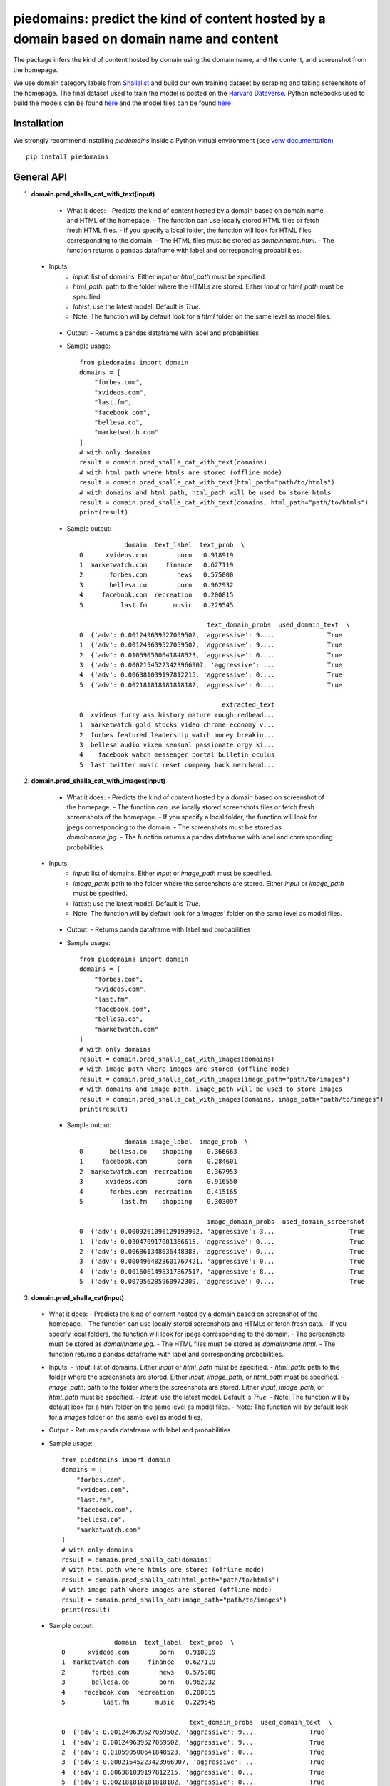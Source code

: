 ===========================================================================================
piedomains: predict the kind of content hosted by a domain based on domain name and content
===========================================================================================

.. image:: https://ci.appveyor.com/api/projects/status/k0b72xay9i4ufxff?svg=true
    :target: https://ci.appveyor.com/project/soodoku/piedomains
.. image:: https://img.shields.io/pypi/v/piedomains.svg
    :target: https://pypi.python.org/pypi/piedomains
.. image:: https://readthedocs.org/projects/piedomains/badge/?version=latest
    :target: http://piedomains.readthedocs.io/en/latest/?badge=latest
    :alt: Documentation Status
.. image:: https://pepy.tech/badge/piedomains
    :target: https://pepy.tech/project/piedomains


The package infers the kind of content hosted by domain using the domain name, and the content, and screenshot from the homepage. 

We use domain category labels from `Shallalist  <https://dataverse.harvard.edu/dataset.xhtml?persistentId=doi:10.7910/DVN/ZXTQ7V>`__ and build our own training dataset by scraping and taking screenshots of the homepage. The final dataset used to train the model is posted on the `Harvard Dataverse <https://dataverse.harvard.edu/dataset.xhtml?persistentId=doi:10.7910/DVN/ZXTQ7V>`__.  Python notebooks used to build the models can be found `here <https://github.com/themains/piedomains/tree/55cd5ea68ccec58ab2152c5f1d6fb9e6cf5df363/piedomains/notebooks>`__ and the model files can be found `here <https://dataverse.harvard.edu/dataset.xhtml?persistentId=doi:10.7910/DVN/YHWCDC>`__

Installation
--------------
We strongly recommend installing `piedomains` inside a Python virtual environment
(see `venv documentation <https://docs.python.org/3/library/venv.html#creating-virtual-environments>`__)

::

    pip install piedomains

General API
-----------
1. **domain.pred_shalla_cat_with_text(input)**

  - What it does:
    - Predicts the kind of content hosted by a domain based on domain name and HTML of the homepage. 
    - The function can use locally stored HTML files or fetch fresh HTML files. 
    - If you specify a local folder, the function will look for HTML files corresponding to the domain. 
    - The HTML files must be stored as `domainname.html`. 
    - The function returns a pandas dataframe with label and corresponding probabilities.

 - Inputs:
    - `input`: list of domains. Either `input` or `html_path` must be specified.
    - `html_path`: path to the folder where the HTMLs are stored.  Either `input` or `html_path` must be specified. 
    - `latest`: use the latest model. Default is `True.`
    - Note: The function will by default look for a `html` folder on the same level as model files.

  - Output:
    - Returns a pandas dataframe with label and probabilities
  - Sample usage:
    ::
      
      from piedomains import domain
      domains = [
          "forbes.com",
          "xvideos.com",
          "last.fm",
          "facebook.com",
          "bellesa.co",
          "marketwatch.com"
      ]
      # with only domains
      result = domain.pred_shalla_cat_with_text(domains)
      # with html path where htmls are stored (offline mode)
      result = domain.pred_shalla_cat_with_text(html_path="path/to/htmls")
      # with domains and html path, html_path will be used to store htmls
      result = domain.pred_shalla_cat_with_text(domains, html_path="path/to/htmls")
      print(result)
  - Sample output:
    ::

                  domain  text_label  text_prob  \
      0      xvideos.com        porn   0.918919   
      1  marketwatch.com     finance   0.627119   
      2       forbes.com        news   0.575000   
      3       bellesa.co        porn   0.962932   
      4     facebook.com  recreation   0.200815   
      5          last.fm       music   0.229545   

                                        text_domain_probs  used_domain_text  \
      0  {'adv': 0.001249639527059502, 'aggressive': 9....              True   
      1  {'adv': 0.001249639527059502, 'aggressive': 9....              True   
      2  {'adv': 0.010590500641848523, 'aggressive': 0....              True   
      3  {'adv': 0.00021545223423966907, 'aggressive': ...              True   
      4  {'adv': 0.006381039197812215, 'aggressive': 0....              True   
      5  {'adv': 0.002181818181818182, 'aggressive': 0....              True   

                                            extracted_text  
      0  xvideos furry ass history mature rough redhead...  
      1  marketwatch gold stocks video chrome economy v...  
      2  forbes featured leadership watch money breakin...  
      3  bellesa audio vixen sensual passionate orgy ki...  
      4    facebook watch messenger portal bulletin oculus  
      5  last twitter music reset company back merchand...  

2. **domain.pred_shalla_cat_with_images(input)**

  - What it does:
    - Predicts the kind of content hosted by a domain based on screenshot of the homepage.  
    - The function can use locally stored screenshots files or fetch fresh screenshots of the homepage.  
    - If you specify a local folder, the function will look for jpegs corresponding to the domain. 
    - The screenshots must be stored as `domainname.jpg`. 
    - The function returns a pandas dataframe with label and corresponding probabilities.

 - Inputs:
    - `input`: list of domains. Either `input` or `image_path` must be specified.
    - `image_path`: path to the folder where the screenshots are stored.  Either `input` or `image_path` must be specified. 
    - `latest`: use the latest model. Default is `True.`
    - Note: The function will by default look for a `images`` folder on the same level as model files.

  - Output:
    - Returns panda dataframe with label and probabilities
  - Sample usage:
    ::
      
      from piedomains import domain
      domains = [
          "forbes.com",
          "xvideos.com",
          "last.fm",
          "facebook.com",
          "bellesa.co",
          "marketwatch.com"
      ]
      # with only domains
      result = domain.pred_shalla_cat_with_images(domains)
      # with image path where images are stored (offline mode)
      result = domain.pred_shalla_cat_with_images(image_path="path/to/images")
      # with domains and image path, image_path will be used to store images
      result = domain.pred_shalla_cat_with_images(domains, image_path="path/to/images")
      print(result)
  - Sample output:
    ::

                  domain image_label  image_prob  \
      0       bellesa.co    shopping    0.366663   
      1     facebook.com        porn    0.284601   
      2  marketwatch.com  recreation    0.367953   
      3      xvideos.com        porn    0.916550   
      4       forbes.com  recreation    0.415165   
      5          last.fm    shopping    0.303097   

                                        image_domain_probs  used_domain_screenshot  
      0  {'adv': 0.0009261096129193902, 'aggressive': 3...                    True  
      1  {'adv': 0.030470917001366615, 'aggressive': 0....                    True  
      2  {'adv': 0.006861348636448383, 'aggressive': 0....                    True  
      3  {'adv': 0.0004964823601767421, 'aggressive': 0...                    True  
      4  {'adv': 0.0016061498317867517, 'aggressive': 8...                    True  
      5  {'adv': 0.007956285960972309, 'aggressive': 0....                    True  

3. **domain.pred_shalla_cat(input)**

  - What it does:
    - Predicts the kind of content hosted by a domain based on screenshot of the homepage.  
    - The function can use locally stored screenshots and HTMLs or fetch fresh data.  
    - If you specify local folders, the function will look for jpegs corresponding to the domain. 
    - The screenshots must be stored as `domainname.jpg`. 
    - The HTML files must be stored as `domainname.html`. 
    - The function returns a pandas dataframe with label and corresponding probabilities.
  - Inputs:
    - `input`: list of domains. Either `input` or `html_path` must be specified.
    - `html_path`: path to the folder where the screenshots are stored.  Either `input`, `image_path`, or `html_path` must be specified. 
    - `image_path`: path to the folder where the screenshots are stored.  Either `input`, `image_path`, or `html_path` must be specified. 
    - `latest`: use the latest model. Default is `True.`
    - Note: The function will by default look for a `html` folder on the same level as model files.
    - Note: The function will by default look for a `images` folder on the same level as model files.
  - Output
    - Returns panda dataframe with label and probabilities
  - Sample usage:
    ::
      
      from piedomains import domain
      domains = [
          "forbes.com",
          "xvideos.com",
          "last.fm",
          "facebook.com",
          "bellesa.co",
          "marketwatch.com"
      ]
      # with only domains
      result = domain.pred_shalla_cat(domains)
      # with html path where htmls are stored (offline mode)
      result = domain.pred_shalla_cat(html_path="path/to/htmls")
      # with image path where images are stored (offline mode)
      result = domain.pred_shalla_cat(image_path="path/to/images")
      print(result)

  - Sample output:
    ::

                    domain  text_label  text_prob  \
      0      xvideos.com        porn   0.918919   
      1  marketwatch.com     finance   0.627119   
      2       forbes.com        news   0.575000   
      3       bellesa.co        porn   0.962932   
      4     facebook.com  recreation   0.200815   
      5          last.fm       music   0.229545   

                                        text_domain_probs  used_domain_text  \
      0  {'adv': 0.001249639527059502, 'aggressive': 9....              True   
      1  {'adv': 0.001249639527059502, 'aggressive': 9....              True   
      2  {'adv': 0.010590500641848523, 'aggressive': 0....              True   
      3  {'adv': 0.00021545223423966907, 'aggressive': ...              True   
      4  {'adv': 0.006381039197812215, 'aggressive': 0....              True   
      5  {'adv': 0.002181818181818182, 'aggressive': 0....              True   

                                            extracted_text image_label  image_prob  \
      0  xvideos furry ass history mature rough redhead...        porn    0.916550   
      1  marketwatch gold stocks video chrome economy v...  recreation    0.370665   
      2  forbes featured leadership watch money breakin...  recreation    0.422517   
      3  bellesa audio vixen sensual passionate orgy ki...        porn    0.409875   
      4    facebook watch messenger portal bulletin oculus        porn    0.284601   
      5  last twitter music reset company back merchand...    shopping    0.420788   

                                        image_domain_probs  used_domain_screenshot  \
      0  {'adv': 0.0004964823601767421, 'aggressive': 0...                    True   
      1  {'adv': 0.007065971381962299, 'aggressive': 0....                    True   
      2  {'adv': 0.0016623957781121135, 'aggressive': 7...                    True   
      3  {'adv': 0.0008810096187517047, 'aggressive': 0...                    True   
      4  {'adv': 0.030470917001366615, 'aggressive': 0....                    True   
      5  {'adv': 0.01235155574977398, 'aggressive': 0.0...                    True   

            label  label_prob                              combined_domain_probs  
      0      porn    0.917735  {'adv': 0.0008730609436181221, 'aggressive': 0...  
      1   finance    0.315346  {'adv': 0.004157805454510901, 'aggressive': 0....  
      2      news    0.367533  {'adv': 0.006126448209980318, 'aggressive': 0....  
      3      porn    0.686404  {'adv': 0.0005482309264956868, 'aggressive': 0...  
      4      porn    0.223327  {'adv': 0.018425978099589416, 'aggressive': 0....  
      5  shopping    0.232422  {'adv': 0.007266686965796081, 'aggressive': 0....  


Authors
-------
Rajashekar Chintalapati and Gaurav Sood

Contributor Code of Conduct
---------------------------------
The project welcomes contributions from everyone! In fact, it depends on
it. To maintain this welcoming atmosphere, and to collaborate in a fun
and productive way, we expect contributors to the project to abide by
the `Contributor Code of Conduct <http://contributor-covenant.org/version/1/0/0/>`__.

License
----------
The package is released under the `MIT License <https://opensource.org/licenses/MIT>`__.
